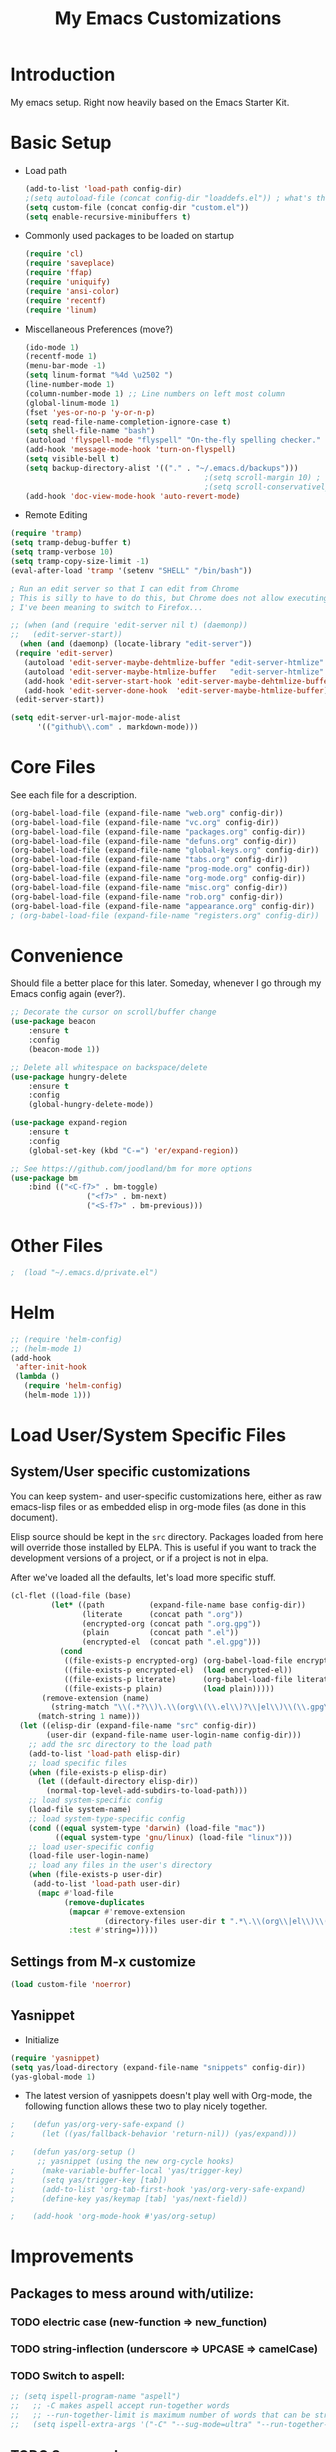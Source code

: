 #+TITLE: My Emacs Customizations
#+OPTIONS: toc:2 num:nil ^:nil

* Introduction
  :PROPERTIES:
  :CUSTOM_ID: introduction
  :END:

  My emacs setup. Right now heavily based on the Emacs Starter Kit.

* Basic Setup
- Load path
  #+name: load-paths
  #+BEGIN_SRC emacs-lisp
    (add-to-list 'load-path config-dir)
    ;(setq autoload-file (concat config-dir "loaddefs.el")) ; what's this for?***
    (setq custom-file (concat config-dir "custom.el"))
    (setq enable-recursive-minibuffers t)
  #+END_SRC
- Commonly used packages to be loaded on startup
  #+name: load-on-startup
  #+BEGIN_SRC emacs-lisp
    (require 'cl)
    (require 'saveplace)
    (require 'ffap)
    (require 'uniquify)
    (require 'ansi-color)
    (require 'recentf)
    (require 'linum)
  #+END_SRC
- Miscellaneous Preferences (move?) 
  #+BEGIN_SRC emacs-lisp
    (ido-mode 1)
    (recentf-mode 1)
    (menu-bar-mode -1)
    (setq linum-format "%4d \u2502 ")
    (line-number-mode 1)
    (column-number-mode 1) ;; Line numbers on left most column
    (global-linum-mode 1)
    (fset 'yes-or-no-p 'y-or-n-p)
    (setq read-file-name-completion-ignore-case t)
    (setq shell-file-name "bash")
    (autoload 'flyspell-mode "flyspell" "On-the-fly spelling checker." t)
    (add-hook 'message-mode-hook 'turn-on-flyspell)
    (setq visible-bell t)
    (setq backup-directory-alist '(("." . "~/.emacs.d/backups")))
                                            ;(setq scroll-margin 10) ; scroll much sooner
                                            ;(setq scroll-conservatively 5) ; scroll the minimum amount
    (add-hook 'doc-view-mode-hook 'auto-revert-mode)
  #+END_SRC
- Remote Editing
#+BEGIN_SRC emacs-lisp
  (require 'tramp)
  (setq tramp-debug-buffer t)
  (setq tramp-verbose 10)
  (setq tramp-copy-size-limit -1)
  (eval-after-load 'tramp '(setenv "SHELL" "/bin/bash"))

  ; Run an edit server so that I can edit from Chrome
  ; This is silly to have to do this, but Chrome does not allow executing a new process.
  ; I've been meaning to switch to Firefox...

  ;; (when (and (require 'edit-server nil t) (daemonp))
  ;;   (edit-server-start))
	(when (and (daemonp) (locate-library "edit-server"))
   (require 'edit-server)
	 (autoload 'edit-server-maybe-dehtmlize-buffer "edit-server-htmlize" "edit-server-htmlize" t)
	 (autoload 'edit-server-maybe-htmlize-buffer   "edit-server-htmlize" "edit-server-htmlize" t)
	 (add-hook 'edit-server-start-hook 'edit-server-maybe-dehtmlize-buffer)
	 (add-hook 'edit-server-done-hook  'edit-server-maybe-htmlize-buffer)
   (edit-server-start))

  (setq edit-server-url-major-mode-alist
        '(("github\\.com" . markdown-mode)))

#+END_SRC
* Core Files
  :PROPERTIES:
  :CUSTOM_ID: core
  :END:
See each file for a description.
#+BEGIN_SRC emacs-lisp
  (org-babel-load-file (expand-file-name "web.org" config-dir))
  (org-babel-load-file (expand-file-name "vc.org" config-dir))
  (org-babel-load-file (expand-file-name "packages.org" config-dir))
  (org-babel-load-file (expand-file-name "defuns.org" config-dir))
  (org-babel-load-file (expand-file-name "global-keys.org" config-dir))
  (org-babel-load-file (expand-file-name "tabs.org" config-dir))
  (org-babel-load-file (expand-file-name "prog-mode.org" config-dir))
  (org-babel-load-file (expand-file-name "org-mode.org" config-dir))
  (org-babel-load-file (expand-file-name "misc.org" config-dir))
  (org-babel-load-file (expand-file-name "rob.org" config-dir))
  (org-babel-load-file (expand-file-name "appearance.org" config-dir))
  ; (org-babel-load-file (expand-file-name "registers.org" config-dir))
#+END_SRC
* Convenience
Should file a better place for this later.
Someday, whenever I go through my Emacs config again (ever?).
#+BEGIN_SRC emacs-lisp
	;; Decorate the cursor on scroll/buffer change
	(use-package beacon
		:ensure t
		:config
		(beacon-mode 1))

	;; Delete all whitespace on backspace/delete
	(use-package hungry-delete
		:ensure t
		:config
		(global-hungry-delete-mode))

	(use-package expand-region
		:ensure t
		:config
		(global-set-key (kbd "C-=") 'er/expand-region))

	;; See https://github.com/joodland/bm for more options
	(use-package bm
		:bind (("<C-f7>" . bm-toggle)
					 ("<f7>" . bm-next)
					 ("<S-f7>" . bm-previous)))
#+END_SRC
* Other Files
#+BEGIN_SRC emacs-lisp
;  (load "~/.emacs.d/private.el")
#+END_SRC
* Helm
#+BEGIN_SRC emacs-lisp
  ;; (require 'helm-config)
  ;; (helm-mode 1)
  (add-hook
   'after-init-hook
   (lambda ()
     (require 'helm-config)
     (helm-mode 1)))
#+END_SRC
* Load User/System Specific Files
** System/User specific customizations
   You can keep system- and user-specific customizations here, either as raw emacs-lisp 
   files or as embedded elisp in org-mode files (as done in this document).

   Elisp source should be kept in the =src= directory.  Packages loaded
   from here will override those installed by ELPA.  This is useful if
   you want to track the development versions of a project, or if a
   project is not in elpa.

   After we've loaded all the defaults, let's load more specific stuff.
   #+name: load-files
   #+BEGIN_SRC emacs-lisp
   (cl-flet ((load-file (base)
            (let* ((path          (expand-file-name base config-dir))
                   (literate      (concat path ".org"))
                   (encrypted-org (concat path ".org.gpg"))
                   (plain         (concat path ".el"))
                   (encrypted-el  (concat path ".el.gpg")))
              (cond
               ((file-exists-p encrypted-org) (org-babel-load-file encrypted-org))
               ((file-exists-p encrypted-el)  (load encrypted-el))
               ((file-exists-p literate)      (org-babel-load-file literate))
               ((file-exists-p plain)         (load plain)))))
          (remove-extension (name)
            (string-match "\\(.*?\\)\.\\(org\\(\\.el\\)?\\|el\\)\\(\\.gpg\\)?$" name)
         (match-string 1 name)))
     (let ((elisp-dir (expand-file-name "src" config-dir))
           (user-dir (expand-file-name user-login-name config-dir)))
       ;; add the src directory to the load path
       (add-to-list 'load-path elisp-dir)
       ;; load specific files
       (when (file-exists-p elisp-dir)
         (let ((default-directory elisp-dir))
           (normal-top-level-add-subdirs-to-load-path)))
       ;; load system-specific config
       (load-file system-name)
       ;; load system-type-specific config
       (cond ((equal system-type 'darwin) (load-file "mac"))
             ((equal system-type 'gnu/linux) (load-file "linux")))
       ;; load user-specific config
       (load-file user-login-name)
       ;; load any files in the user's directory
       (when (file-exists-p user-dir)
        (add-to-list 'load-path user-dir)
         (mapc #'load-file
               (remove-duplicates
                (mapcar #'remove-extension
                        (directory-files user-dir t ".*\.\\(org\\|el\\)\\(\\.gpg\\)?$"))
                :test #'string=)))))
   #+END_SRC

** Settings from M-x customize
   #+name: m-x-customize-customizations
   #+BEGIN_SRC emacs-lisp
  (load custom-file 'noerror)
   #+END_SRC

** Yasnippet
- Initialize
#+BEGIN_SRC emacs-lisp
    (require 'yasnippet)
    (setq yas/load-directory (expand-file-name "snippets" config-dir))
    (yas-global-mode 1)
#+END_SRC
-   The latest version of yasnippets doesn't play well with Org-mode, the
		following function allows these two to play nicely together.
#+BEGIN_SRC emacs-lisp
;    (defun yas/org-very-safe-expand ()
;      (let ((yas/fallback-behavior 'return-nil)) (yas/expand)))
   
;    (defun yas/org-setup ()
      ;; yasnippet (using the new org-cycle hooks)
;      (make-variable-buffer-local 'yas/trigger-key)
;      (setq yas/trigger-key [tab])
;      (add-to-list 'org-tab-first-hook 'yas/org-very-safe-expand)
;      (define-key yas/keymap [tab] 'yas/next-field))
    
;    (add-hook 'org-mode-hook #'yas/org-setup)
  #+END_SRC
		
* Improvements
  :PROPERTIES:
  :CUSTOM_ID: todo
  :END:
** Packages to mess around with/utilize:
*** TODO electric case (new-function => new_function)
*** TODO string-inflection (underscore => UPCASE => camelCase)
*** TODO Switch to aspell:
#+BEGIN_SRC emacs-lisp
  ;; (setq ispell-program-name "aspell")
  ;;   ;; -C makes aspell accept run-together words
  ;;   ;; --run-together-limit is maximum number of words that can be strung together.
  ;;   (setq ispell-extra-args '("-C" "--sug-mode=ultra" "--run-together-limit=5"))
#+END_SRC
** TODO Smex package
** TODO Make everything look pretty in the org files
- Especially the way code is displayed
** TODO Add an org-mode hook for flyspell
- Will flyspell-prog-mode work well to ignore things like #+STARTUP: showall?
** TODO Configure/learn to use YASNIPPET
** TODO Use new, Better flymake configure it
* Resources
  :PROPERTIES:
  :CUSTOM_ID: resources
  :END:
  [[http://emacswiki.org][Emacs Wiki]]
